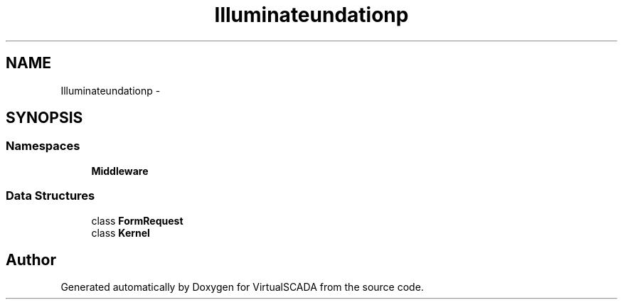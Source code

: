 .TH "Illuminate\Foundation\Http" 3 "Tue Apr 14 2015" "Version 1.0" "VirtualSCADA" \" -*- nroff -*-
.ad l
.nh
.SH NAME
Illuminate\Foundation\Http \- 
.SH SYNOPSIS
.br
.PP
.SS "Namespaces"

.in +1c
.ti -1c
.RI " \fBMiddleware\fP"
.br
.in -1c
.SS "Data Structures"

.in +1c
.ti -1c
.RI "class \fBFormRequest\fP"
.br
.ti -1c
.RI "class \fBKernel\fP"
.br
.in -1c
.SH "Author"
.PP 
Generated automatically by Doxygen for VirtualSCADA from the source code\&.
